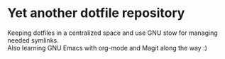 * Yet another dotfile repository
Keeping dotfiles in a centralized space and use GNU stow for managing needed symlinks. \\
Also learning GNU Emacs with org-mode and Magit along the way :)
